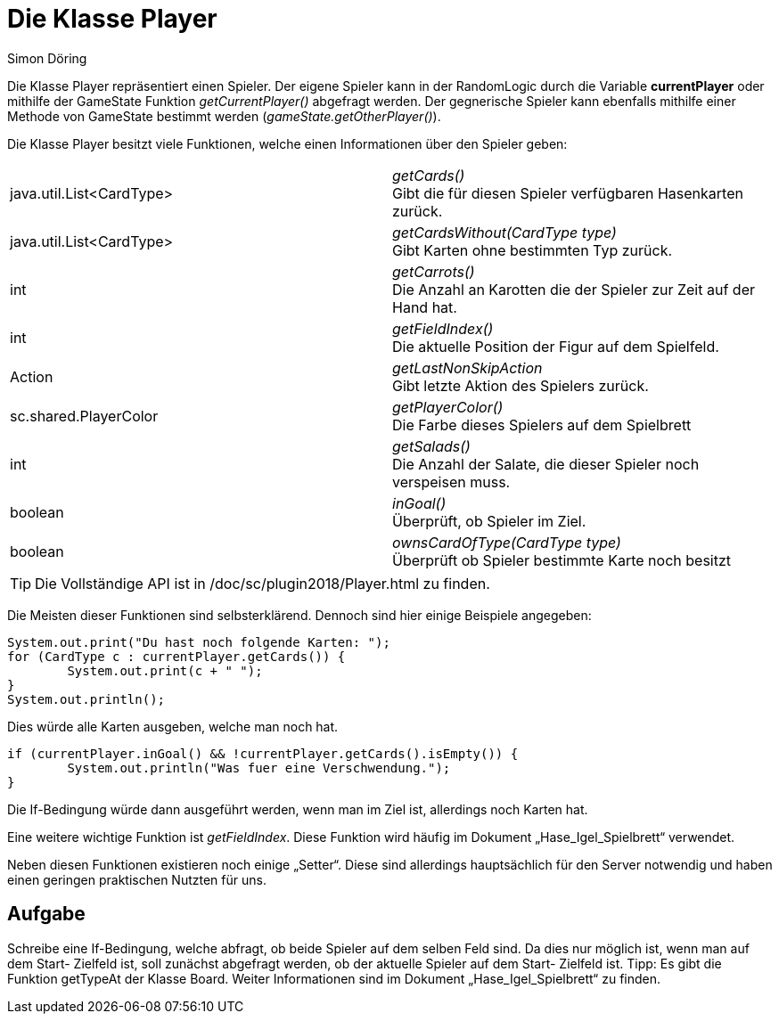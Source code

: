 :imagesdir: ../images
:source-highlighter: pygments
:icons: font
:author: Simon Döring

= Die Klasse Player

Die Klasse Player repräsentiert einen Spieler. Der eigene Spieler kann in der RandomLogic durch die Variable *currentPlayer* oder mithilfe der GameState Funktion _getCurrentPlayer()_ abgefragt werden. Der gegnerische Spieler kann ebenfalls mithilfe einer Methode von GameState bestimmt werden (_gameState.getOtherPlayer()_).

Die Klasse Player besitzt viele Funktionen, welche einen Informationen über den Spieler geben:

|=======================
|java.util.List<CardType>|_getCards()_ +
Gibt die für diesen Spieler verfügbaren Hasenkarten zurück.

|java.util.List<CardType>    |_getCardsWithout(CardType type)_ +
Gibt Karten ohne bestimmten Typ zurück.
|int    |_getCarrots()_  +
Die Anzahl an Karotten die der Spieler zur Zeit auf der Hand hat.
|int    |_getFieldIndex()_ +
Die aktuelle Position der Figur auf dem Spielfeld.
|Action   |_getLastNonSkipAction_ +
Gibt letzte Aktion des Spielers zurück.
|sc.shared.PlayerColor   |_getPlayerColor()_ +
Die Farbe dieses Spielers auf dem Spielbrett
|int    |_getSalads()_ +
Die Anzahl der Salate, die dieser Spieler noch verspeisen muss.

|boolean    |_inGoal()_ +
Überprüft, ob Spieler im Ziel.
|boolean    |_ownsCardOfType(CardType type)_ +
Überprüft ob Spieler bestimmte Karte noch besitzt
|=======================

TIP: Die Vollständige API ist in /doc/sc/plugin2018/Player.html zu finden.

Die Meisten dieser Funktionen sind selbsterklärend. Dennoch sind hier einige Beispiele angegeben:
[source,java]
----
System.out.print("Du hast noch folgende Karten: ");
for (CardType c : currentPlayer.getCards()) {
	System.out.print(c + " ");
}
System.out.println();
----
Dies würde alle Karten ausgeben, welche man noch hat.

[source,java]
----
if (currentPlayer.inGoal() && !currentPlayer.getCards().isEmpty()) {
	System.out.println("Was fuer eine Verschwendung.");
}
----
Die If-Bedingung würde dann ausgeführt werden, wenn man im Ziel ist, allerdings noch Karten hat.

Eine weitere wichtige Funktion ist _getFieldIndex_. Diese Funktion wird häufig im Dokument „Hase_Igel_Spielbrett“ verwendet.

Neben diesen Funktionen existieren noch einige „Setter“. Diese sind allerdings hauptsächlich für den Server notwendig und haben einen geringen praktischen Nutzten für uns.

== Aufgabe
Schreibe eine If-Bedingung, welche abfragt, ob beide Spieler auf dem selben Feld sind. Da dies nur möglich ist, wenn man auf dem Start- Zielfeld ist, soll zunächst abgefragt werden, ob der aktuelle Spieler auf dem Start- Zielfeld ist.
Tipp: Es gibt die Funktion getTypeAt der Klasse Board. Weiter Informationen sind im Dokument „Hase_Igel_Spielbrett“ zu finden.

